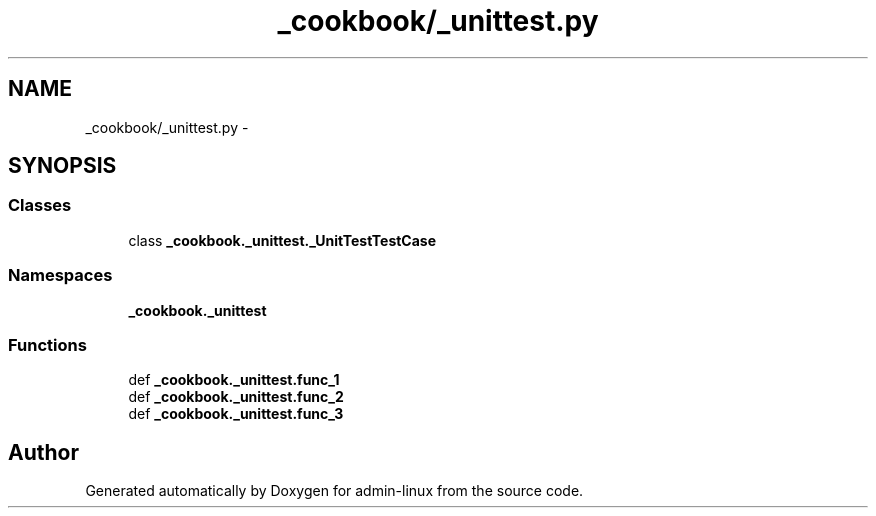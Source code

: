 .TH "_cookbook/_unittest.py" 3 "Wed Sep 17 2014" "Version 0.0.0" "admin-linux" \" -*- nroff -*-
.ad l
.nh
.SH NAME
_cookbook/_unittest.py \- 
.SH SYNOPSIS
.br
.PP
.SS "Classes"

.in +1c
.ti -1c
.RI "class \fB_cookbook\&._unittest\&._UnitTestTestCase\fP"
.br
.in -1c
.SS "Namespaces"

.in +1c
.ti -1c
.RI "\fB_cookbook\&._unittest\fP"
.br
.in -1c
.SS "Functions"

.in +1c
.ti -1c
.RI "def \fB_cookbook\&._unittest\&.func_1\fP"
.br
.ti -1c
.RI "def \fB_cookbook\&._unittest\&.func_2\fP"
.br
.ti -1c
.RI "def \fB_cookbook\&._unittest\&.func_3\fP"
.br
.in -1c
.SH "Author"
.PP 
Generated automatically by Doxygen for admin-linux from the source code\&.
